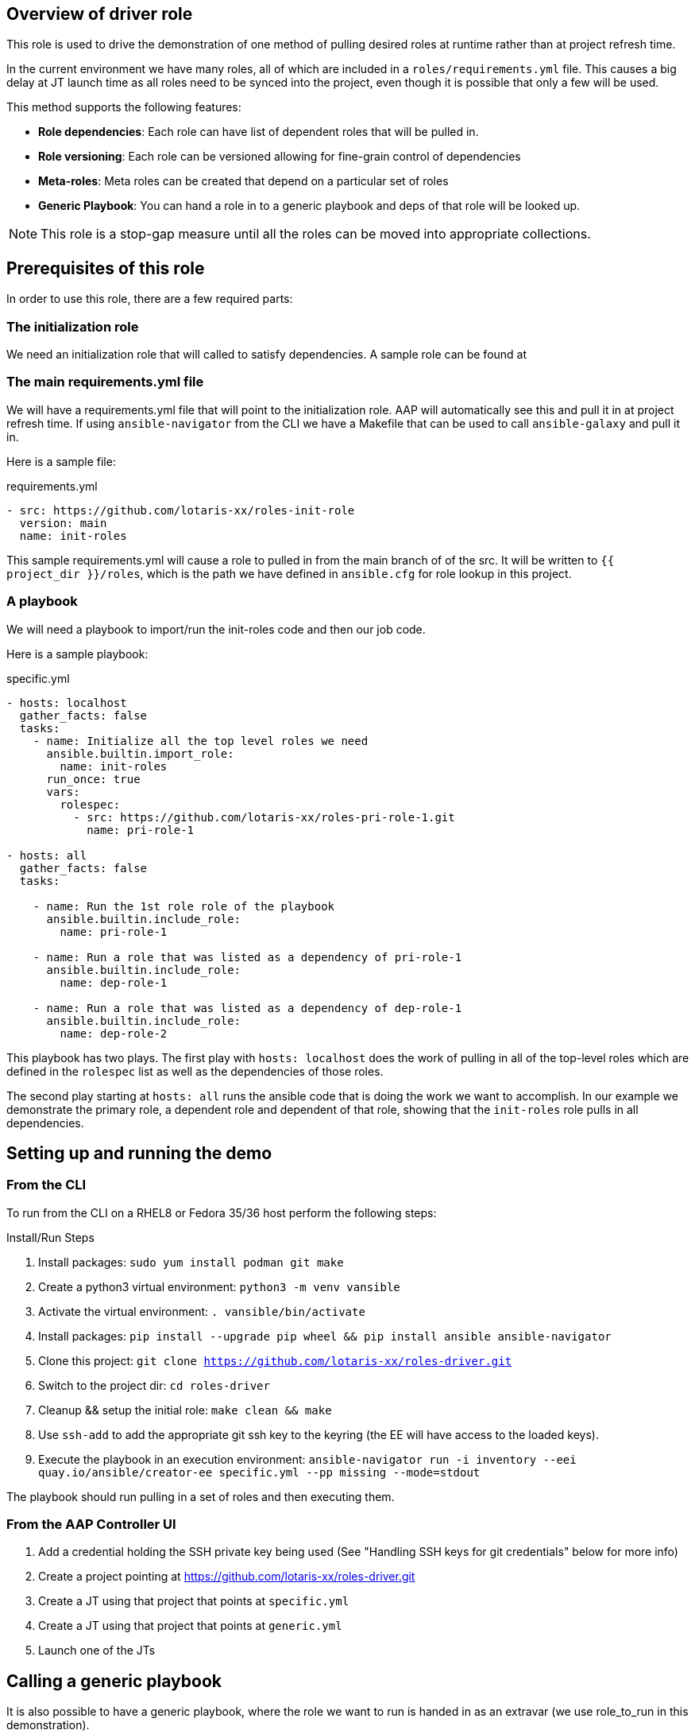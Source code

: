 == Overview of driver role

This role is used to drive the demonstration of one method of pulling desired roles at runtime
rather than at project refresh time.

In the current environment we have many roles, all of which are included in a `roles/requirements.yml` file.
This causes a big delay at JT launch time as all roles need to be synced into the project, even though
it is possible that only a few will be used.

This method supports the following features:

* *Role dependencies*: Each role can have list of dependent roles that will be pulled in.
* *Role versioning*: Each role can be versioned allowing for fine-grain control of dependencies
* *Meta-roles*: Meta roles can be created that depend on a particular set of roles
* *Generic Playbook*: You can hand a role in to a generic playbook and deps of that role will be looked up.

NOTE: This role is a stop-gap measure until all the roles can be moved into appropriate collections.

== Prerequisites of this role

In order to use this role, there are a few required parts:

=== The initialization role

We need an initialization role that will called to satisfy dependencies. A sample role can be found at
[https://github.com/lotaris-xx/roles-init-role.git]

=== The main requirements.yml file

We will have a requirements.yml file that will point to the initialization role.
AAP will automatically see this and pull it in at project refresh time.
If using `ansible-navigator` from the CLI we have a Makefile that can be used to call `ansible-galaxy` and pull it in.

Here is a sample file:

.requirements.yml
[source, yaml]
----
- src: https://github.com/lotaris-xx/roles-init-role
  version: main
  name: init-roles
----

This sample requirements.yml will cause a role to pulled in from the main branch of of the src. It will be written to `{{ project_dir }}/roles`,
which is the path we have defined in `ansible.cfg` for role lookup in this project.

=== A playbook
We will need a playbook to import/run the init-roles code and then our job code.

Here is a sample playbook:

.specific.yml
[source, yaml]
----
- hosts: localhost
  gather_facts: false
  tasks:
    - name: Initialize all the top level roles we need
      ansible.builtin.import_role:
        name: init-roles
      run_once: true
      vars:
        rolespec:
          - src: https://github.com/lotaris-xx/roles-pri-role-1.git
            name: pri-role-1

- hosts: all
  gather_facts: false
  tasks:

    - name: Run the 1st role role of the playbook
      ansible.builtin.include_role:
        name: pri-role-1

    - name: Run a role that was listed as a dependency of pri-role-1
      ansible.builtin.include_role:
        name: dep-role-1

    - name: Run a role that was listed as a dependency of dep-role-1
      ansible.builtin.include_role:
        name: dep-role-2
----

This playbook has two plays. The first play with `hosts: localhost` does the work of pulling in all of the top-level roles
which are defined in the `rolespec` list as well as the dependencies of those roles.

The second play starting at `hosts: all` runs the ansible code that is doing the work we want to accomplish. In our example
we demonstrate the primary role, a dependent role and dependent of that role, showing that the `init-roles` role pulls in all dependencies.

== Setting up and running the demo

=== From the CLI

To run from the CLI on a RHEL8 or Fedora 35/36 host perform the following steps:

.Install/Run Steps
. Install packages: `sudo yum install podman git make`
. Create a python3 virtual environment: `python3 -m venv vansible`
. Activate the virtual environment: `. vansible/bin/activate`
. Install packages: `pip install --upgrade pip wheel && pip install ansible ansible-navigator`
. Clone this project: `git clone https://github.com/lotaris-xx/roles-driver.git`
. Switch to the project dir: `cd roles-driver`
. Cleanup && setup the initial role: `make clean && make`
. Use `ssh-add` to add the appropriate git ssh key to the keyring (the EE will have access to the loaded keys).
. Execute the playbook in an execution environment: `ansible-navigator run -i inventory --eei quay.io/ansible/creator-ee specific.yml --pp missing --mode=stdout`

The playbook should run pulling in a set of roles and then executing them.

=== From the AAP Controller UI

. Add a credential holding the SSH private key being used (See "Handling SSH keys for git credentials" below for more info)
. Create a project pointing at https://github.com/lotaris-xx/roles-driver.git
. Create a JT using that project that points at `specific.yml`
. Create a JT using that project that points at `generic.yml`
. Launch one of the JTs

== Calling a generic playbook

It is also possible to have a generic playbook, where the role we want to run is handed in as an extravar (we use role_to_run in this demonstration).

In order to enable init-roles to lookup the role dependencies we need to maintain a lookup of role to repo mappings in the main project. We do this be create a
`rolepaths` directory. Inside the directory we have files named after each role containing a `requirements.yml` style contents that will be handed to `ansible-galaxy`.

So, it would something like:

.Sample rolepaths dir
[source, shell]
----
rolepaths
└── pri-role-1.yml
----

.rolepaths/pri-role-1
[source, yaml]
----
- src: https://github.com/lotaris-xx/roles-pri-role-1.git
  name: pri-role-1
  version: main
----

.Generic playbook
[source, yaml]
----
# Pass in the extravar role_to_run with the name of the role
 - hosts: localhost
  gather_facts: false
  tasks:
    - name: Initialize all the top-level roles we need
      ansible.builtin.import_role:
        name: init-roles
      run_once: true

- hosts: all
  gather_facts: false
  tasks:

    - name: Run the 1st role role of the playbook
      ansible.builtin.include_role:
        name: "{{ role_to_run}}"
----

In this way init-roles is always able to get the starting point it needs to grab the primary role and all dependencies.

== Handling SSH keys for git credentials

The AAP 2.x integration with ansible-galaxy automatically handles git repo credentials using a builtin credential type.

Since we are manually calling `ansible-galaxy` we need to manually handle these. SSH keys being the most common auth type.
we will walk through how to make that work.

=== Custom Credential Type

We will need to create a custom credential type and at least one credential based on that type.

The custom credential we are going to use will take an ssh private key as input, write out an ephemeral file and set
a shell environment variable that will point to the location of the private key file. Here is the definition of the
credential type. First the Input Configuration (what the UI is going to ask when you add a cred of this type):

.Input Configuration
[source, yaml]
----
fields:
  - id: sshkey
    type: string
    label: SSH Private Key
    format: ssh_private_key
    secret: true
    multiline: true
----

This says we are only going to have a single value (field) in the credential. It will be a multi-line secret
string that has a special format (ssh_private_key).

NOTE: Special handling is needed as SSH keys must end a `\n` and without special handling that `\n` would be stripped away.

Here is the Injector Configuration (what ansible will do with the credential when it is attached to a JT):

.Injector Configuration
[source, yaml]
----
env:
  GIT_SSH_KEY_FILE: '{{ tower.filename.key_file }}'
file:
  template.key_file: '{{ sshkey }}'
----

What this says is that a file will be created that contains the `sshkey` field from the credential and
a shell var named `GIT_SSH_KEY_FILE` will point at the location of the file.

== Cleaning up the demo

To clean out the roles dir, you can run `make clean`.

